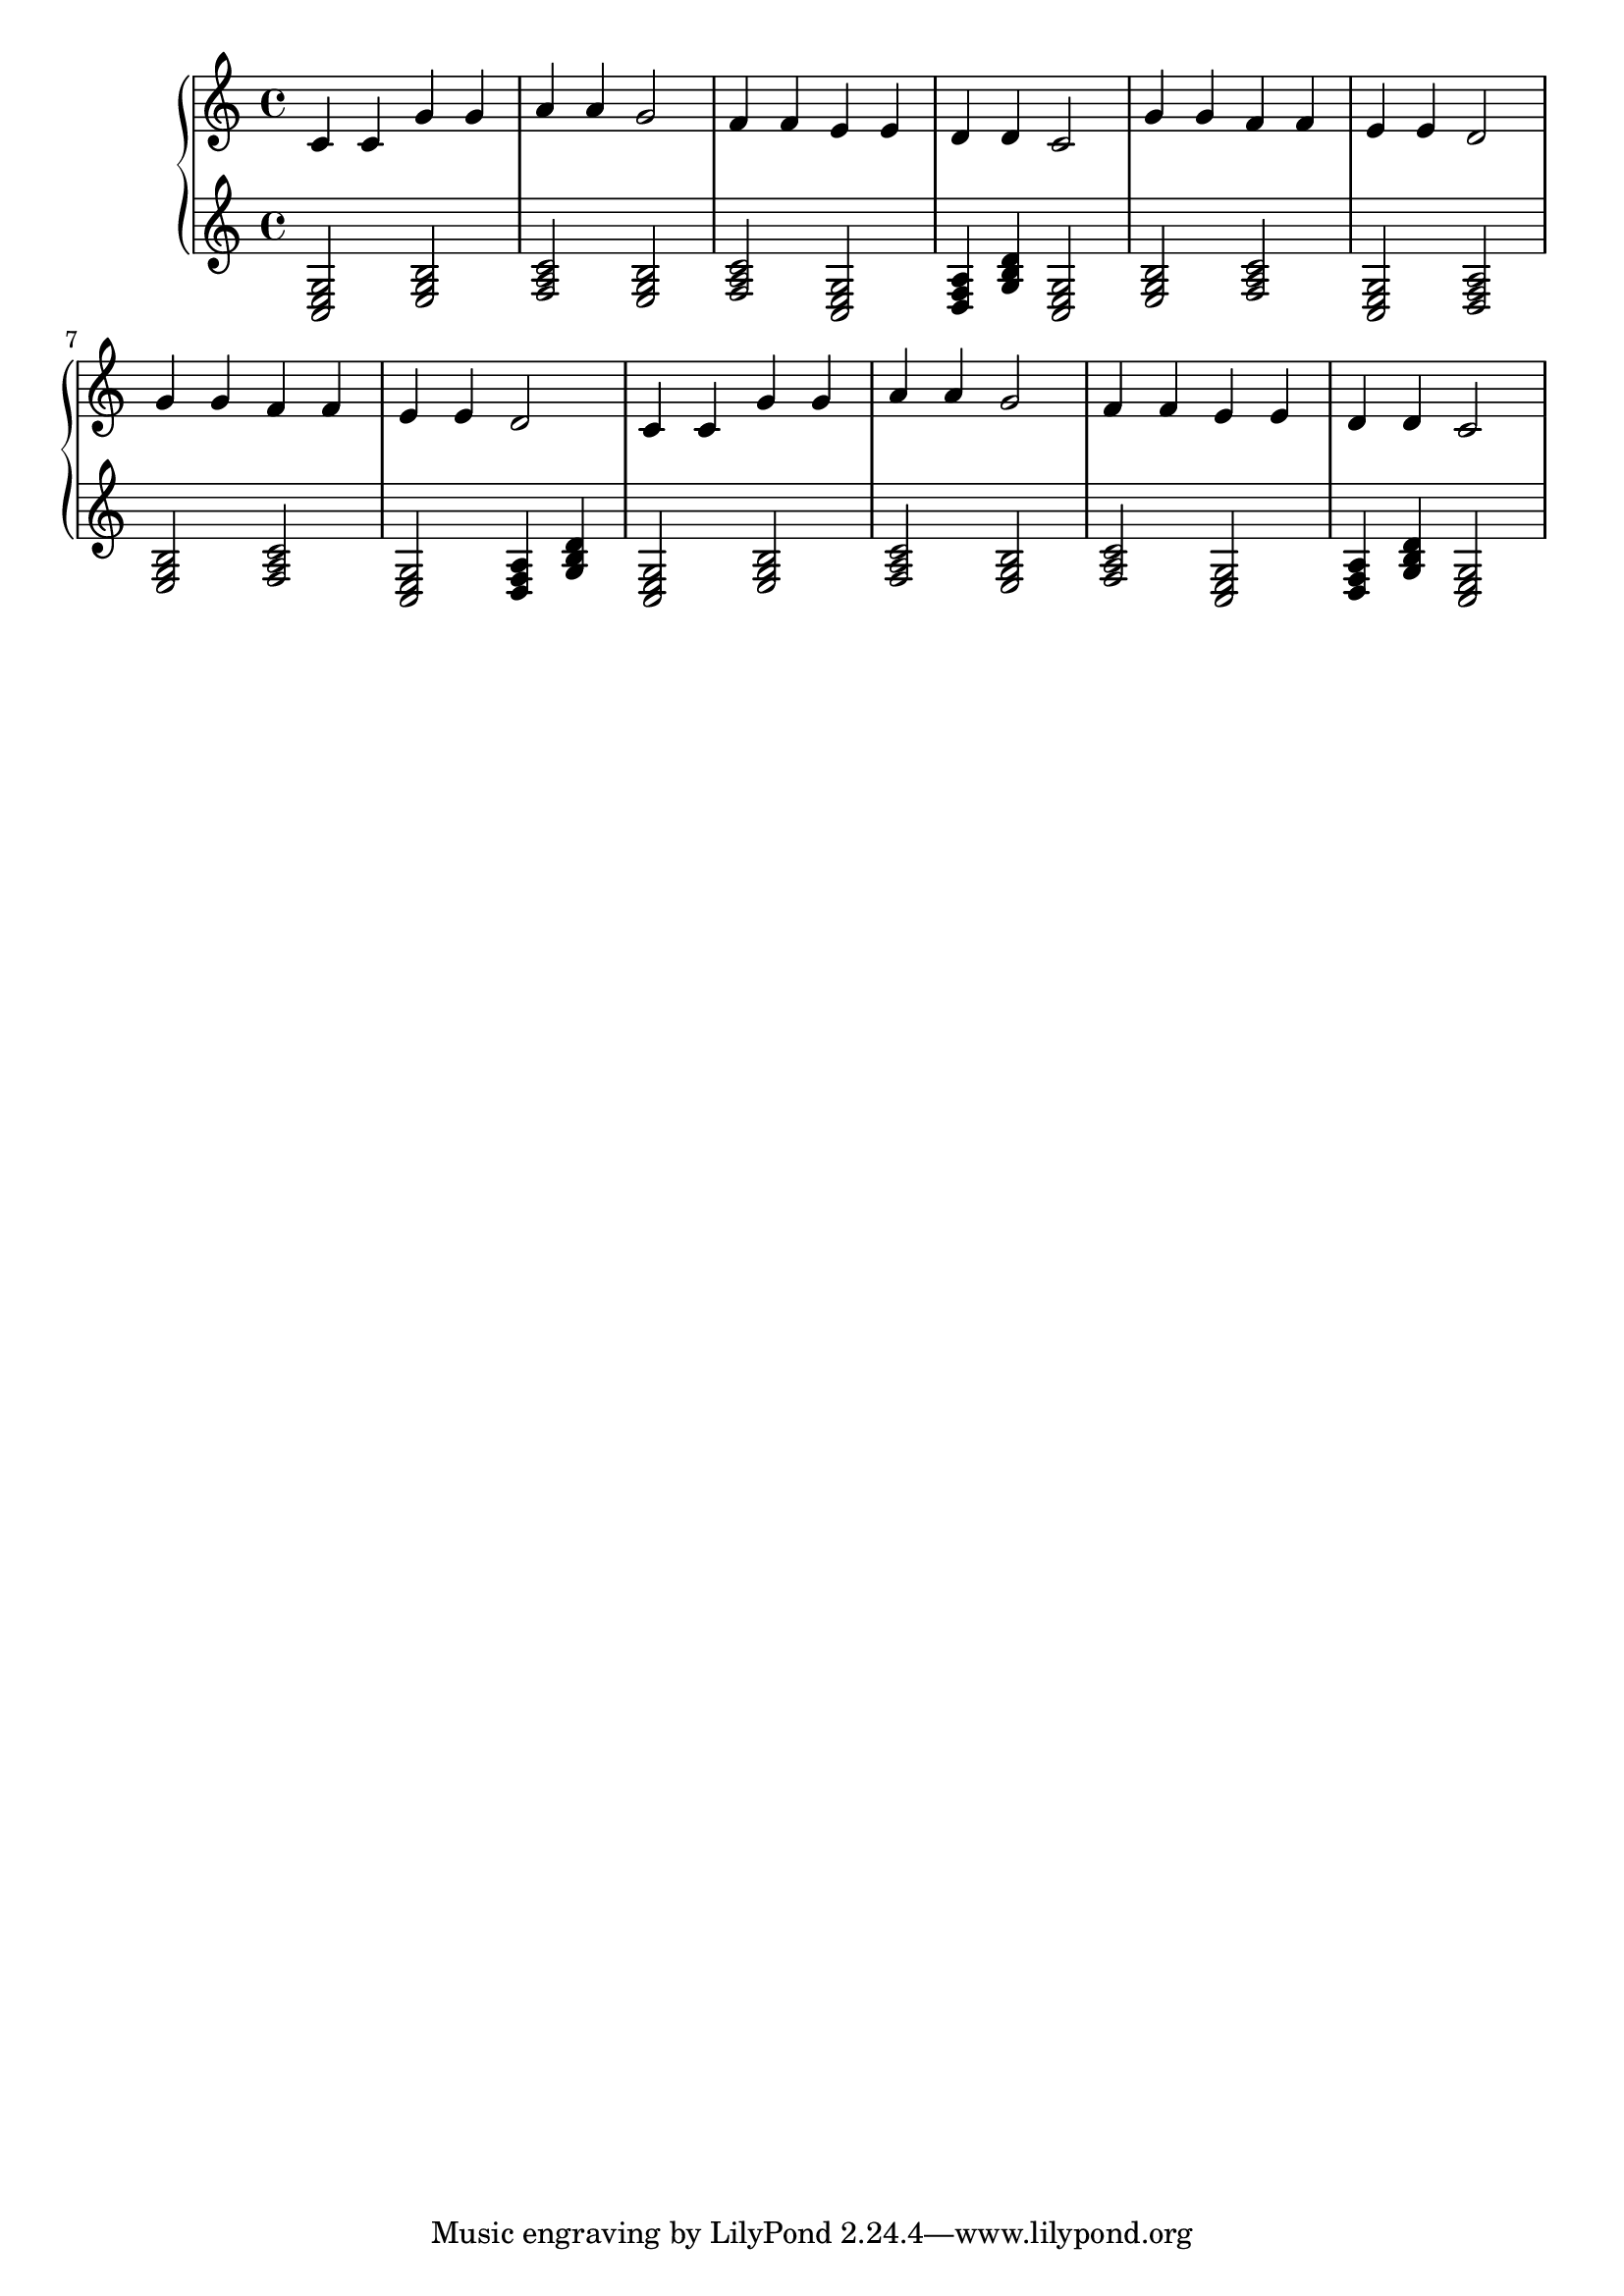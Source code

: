 {
	\new
	GrandStaff
	<<
		\new
		Staff
		{
			\time
			4/4
			<c'>4
			<c'>4
			<g'>4
			<g'>4
			<a'>4
			<a'>4
			<g'>2
			<f'>4
			<f'>4
			<e'>4
			<e'>4
			<d'>4
			<d'>4
			<c'>2
			<g'>4
			<g'>4
			<f'>4
			<f'>4
			<e'>4
			<e'>4
			<d'>2
			<g'>4
			<g'>4
			<f'>4
			<f'>4
			<e'>4
			<e'>4
			<d'>2
			<c'>4
			<c'>4
			<g'>4
			<g'>4
			<a'>4
			<a'>4
			<g'>2
			<f'>4
			<f'>4
			<e'>4
			<e'>4
			<d'>4
			<d'>4
			<c'>2
		}
		\new
		Staff
		{
			\time
			4/4
			<c e g>2
			<e g b>2
			<f a c'>2
			<e g b>2
			<f a c'>2
			<c e g>2
			<d f a>4
			<g b d'>4
			<c e g>2
			<e g b>2
			<f a c'>2
			<c e g>2
			<d f a>2
			<e g b>2
			<f a c'>2
			<c e g>2
			<d f a>4
			<g b d'>4
			<c e g>2
			<e g b>2
			<f a c'>2
			<e g b>2
			<f a c'>2
			<c e g>2
			<d f a>4
			<g b d'>4
			<c e g>2
		}
	>>
}